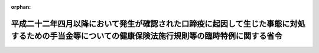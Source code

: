 .. _423M60000100098_20110801_000000000000000:

:orphan:

==================================================================================================================================================
平成二十二年四月以降において発生が確認された口蹄疫に起因して生じた事態に対処するための手当金等についての健康保険法施行規則等の臨時特例に関する省令
==================================================================================================================================================

.. raw:: html
    
    
    <main id="contentsLaw" class="active">
    <div id="innerDocument" class="active">
    
    
    
    
    <div style="margin-bottom: 12px;">
    <div id="lawTitleNo" style="font-size: 1.067rem; font-weight: bold;" class="_shokanBoxParent">平成二十三年厚生労働省令第九十八号<div class="_shokanBox"></div>
    <div class="_inyoBox" id="_inyo_"></div>
    </div>
    <div id="lawTitle" style="margin-left: 3rem; font-size: 1.5rem; font-weight: bold; line-height: 1.25em;" class="_shokanBoxParent">
    <span data-xpath="">平成二十二年四月以降において発生が確認された口蹄疫に起因して生じた事態に対処するための手当金等についての健康保険法施行規則等の臨時特例に関する省令</span><div class="_shokanBox" id="_shokan_"><div class="_shokanBtnIcons"></div></div>
    <div class="_inyoBox" id="_inyo_"></div>
    </div>
    </div><section id="EnactStatement" class="active EnactStatement"><div class="_div_EnactStatement _shokanBoxParent" style="text-indent: 1em;">
    <span data-xpath="">平成二十二年四月以降において発生が確認された口蹄疫に起因して生じた事態に対処するための手当金等についての健康保険法施行令等の臨時特例に関する政令（平成二十三年政令第二百四十四号）の施行に伴い、並びに関係法律及び関係政令の規定に基づき、平成二十二年四月以降において発生が確認された口蹄疫に起因して生じた事態に対処するための手当金等についての健康保険法施行規則等の臨時特例に関する省令を次のように定める。</span><div class="_shokanBox" id="_shokan_"><div class="_shokanBtnIcons"></div></div>
    <div class="_inyoBox" id="_inyo_"></div>
    </div></section><section id="MainProvision" class="active MainProvision"><section id="" class="active Article"><div style="margin-left: 1em; font-weight: bold;" class="_div_ArticleCaption _shokanBoxParent">
    <span data-xpath="">（健康保険法施行規則の特例）</span><div class="_shokanBox" id="_shokan_"><div class="_shokanBtnIcons"></div></div>
    <div class="_inyoBox" id="_inyo_"></div>
    </div>
    <div style="margin-left: 1em; text-indent: -1em;" id="" class="_div_ArticleTitle _shokanBoxParent">
    <span style="font-weight: bold;">第一条</span>　<span data-xpath="">健康保険の被保険者（日雇特例被保険者であった者（健康保険法（大正十一年法律第七十号）第百二十六条の規定により日雇特例被保険者手帳の交付を受け、その手帳に健康保険印紙を貼り付けるべき余白がなくなるに至るまでの間にある者に限り、同法第三条第二項ただし書の規定による承認を受けて同項の規定による日雇特例被保険者とならない期間内にある者又は同法第百二十六条第三項の規定により当該日雇特例被保険者手帳を返納した者を除く。）を含む。）及びその被扶養者であって、平成二十二年六月四日から平成二十四年三月三十一日までの間（以下「特例対象期間」という。）に平成二十二年四月以降において発生が確認された口蹄疫に起因して生じた事態に対処するための手当金等についての所得税及び法人税の臨時特例に関する法律（平成二十二年法律第五十号）第一条第一項に規定する手当金等（以下「手当金等」という。）の交付を受けたもの（その交付を受けた日の属する年の翌年の八月一日から翌々年の七月三十一日までの間にある者に限る。）に係る健康保険法施行令（大正十五年勅令第二百四十三号）第三十四条第二項第一号に規定する収入の額は、健康保険法施行規則（大正十五年内務省令第三十六号）第五十五条の規定により算定した額が、同条中「療養の給付を受ける日の属する年の前年（当該療養の給付を受ける日の属する月が一月から八月までの場合にあっては、前々年）」とあるのは、「平成二十一年」と読み替えた場合における同条の規定により算定される額を超えるときは、同条の規定にかかわらず、当該額とする。</span><div class="_shokanBox" id="_shokan_"><div class="_shokanBtnIcons"></div></div>
    <div class="_inyoBox" id="_inyo_"></div>
    </div>
    <div style="margin-left: 1em; text-indent: -1em;" class="_div_ParagraphSentence _shokanBoxParent">
    <span style="font-weight: bold;">２</span>　<span data-xpath="">平成二十二年四月以降において発生が確認された口蹄疫に起因して生じた事態に対処するための手当金等についての健康保険法施行令等の臨時特例に関する政令（平成二十三年政令第二百四十四号。以下「特例政令」という。）第一条第五項の規定により同項の表の中欄又は下欄に掲げる規定を準用する場合においては、次の表の上欄に掲げる規定中同表の中欄に掲げる字句は、それぞれ同表の下欄に掲げる字句に読み替えるものとする。</span><div class="_shokanBox" id="_shokan_"><div class="_shokanBtnIcons"></div></div>
    <div class="_inyoBox" id="_inyo_"></div>
    </div>
    <div class="_shokanBoxParent">
    <table class="Table" style="margin-left: 1em;">
    <tr class="TableRow">
    <td style="border-top: black solid 1px; border-bottom: black solid 1px; border-left: black solid 1px; border-right: black solid 1px;" class="col-pad" rowspan="2"><div><span data-xpath="">健康保険法施行令第四十四条第二項において準用する同令第四十三条の三第一項及び第二項（特例政令第一条第四項において準用する同条第三項の規定により読み替えられる場合を含む。以下同じ。）</span></div></td>
    <td style="border-top: black solid 1px; border-bottom: black solid 1px; border-left: black solid 1px; border-right: black solid 1px;" class="col-pad"><div><span data-xpath="">次の各号に掲げる者</span></div></td>
    <td style="border-top: black solid 1px; border-bottom: black solid 1px; border-left: black solid 1px; border-right: black solid 1px;" class="col-pad"><div><span data-xpath="">第四十三条の二第五項に規定する者であって、基準日において平成二十二年四月以降において発生が確認された口蹄疫に起因して生じた事態に対処するための手当金等についての健康保険法施行令等の臨時特例に関する政令（平成二十三年政令第二百四十四号。以下この項において「特例政令」という。）第一条第四項に規定する口蹄疫特例措置対象日雇特例被保険者等（以下この項において「口蹄疫特例措置対象日雇特例被保険者等」という。）である者にあっては次の各号に掲げる当該者の、基準日において口蹄疫特例措置対象日雇特例被保険者等の被扶養者である者にあっては次の各号に掲げる当該口蹄疫特例措置対象日雇特例被保険者等</span></div></td>
    </tr>
    <tr class="TableRow">
    <td style="border-top: black solid 1px; border-bottom: black solid 1px; border-left: black solid 1px; border-right: black solid 1px;" class="col-pad"><div><span data-xpath="">次条第一項</span></div></td>
    <td style="border-top: black solid 1px; border-bottom: black solid 1px; border-left: black solid 1px; border-right: black solid 1px;" class="col-pad"><div><span data-xpath="">特例政令第一条第九項</span></div></td>
    </tr>
    <tr class="TableRow">
    <td style="border-top: black solid 1px; border-bottom: black solid 1px; border-left: black solid 1px; border-right: black solid 1px;" class="col-pad"><div><span data-xpath="">船員保険法施行令（昭和二十八年政令第二百四十号）第十二条第一項及び第二項（特例政令第二条第二項の規定により読み替えられる場合を含む。以下同じ。）</span></div></td>
    <td style="border-top: black solid 1px; border-bottom: black solid 1px; border-left: black solid 1px; border-right: black solid 1px;" class="col-pad"><div><span data-xpath="">次の各号に掲げる者</span></div></td>
    <td style="border-top: black solid 1px; border-bottom: black solid 1px; border-left: black solid 1px; border-right: black solid 1px;" class="col-pad"><div><span data-xpath="">健康保険法施行令第四十三条の二第五項に規定する者であつて、基準日において平成二十二年四月以降において発生が確認された口蹄疫に起因して生じた事態に対処するための手当金等についての健康保険法施行令等の臨時特例に関する政令（平成二十三年政令第二百四十四号）第二条第二項に規定する口蹄疫特例措置対象船保被保険者（同令第三条第三項に規定する口蹄疫特例措置対象国共済組合員及び同令第五条第二項に規定する口蹄疫特例措置対象地共済組合員を除く。以下この項において「特定口蹄疫特例措置対象船保被保険者」という。）である者にあつては次の各号に掲げる当該者の、基準日において特定口蹄疫特例措置対象船保被保険者の被扶養者である者にあつては次の各号に掲げる当該特定口蹄疫特例措置対象船保被保険者</span></div></td>
    </tr>
    <tr class="TableRow">
    <td style="border-top: black solid 1px; border-bottom: black solid 1px; border-left: black solid 1px; border-right: black solid 1px;" class="col-pad"><div><span data-xpath="">国家公務員共済組合法施行令（昭和三十三年政令第二百七号）第十一条の三の六の三第一項及び第二項（特例政令第三条第三項の規定により読み替えられる場合を含む。以下同じ。）</span></div></td>
    <td style="border-top: black solid 1px; border-bottom: black solid 1px; border-left: black solid 1px; border-right: black solid 1px;" class="col-pad"><div><span data-xpath="">次の各号に掲げる者</span></div></td>
    <td style="border-top: black solid 1px; border-bottom: black solid 1px; border-left: black solid 1px; border-right: black solid 1px;" class="col-pad"><div><span data-xpath="">健康保険法施行令第四十三条の二第五項に規定する者であつて、基準日において平成二十二年四月以降において発生が確認された口蹄疫に起因して生じた事態に対処するための手当金等についての健康保険法施行令等の臨時特例に関する政令（平成二十三年政令第二百四十四号）第三条第三項に規定する口蹄疫特例措置対象国共済組合員（同令第四条第二項に規定する口蹄疫特例措置対象自衛官等を除く。）である者にあつては次の各号に掲げる当該者の、基準日において当該口蹄疫特例措置対象国共済組合員の被扶養者（同令第四条第二項に規定する口蹄疫特例措置対象自衛官等の被扶養者を含む。）である者にあつては次の各号に掲げる当該口蹄疫特例措置対象国共済組合員</span></div></td>
    </tr>
    <tr class="TableRow">
    <td style="border-top: black solid 1px; border-bottom: black solid 1px; border-left: black solid 1px; border-right: black solid 1px;" class="col-pad"><div><span data-xpath="">防衛省の職員の給与等に関する法律施行令（昭和二十七年政令第三百六十八号）第十七条の六の五第一項（特例政令第四条第二項の規定により読み替えられる場合を含む。以下同じ。）</span></div></td>
    <td style="border-top: black solid 1px; border-bottom: black solid 1px; border-left: black solid 1px; border-right: black solid 1px;" class="col-pad"><div><span data-xpath="">次の各号に掲げる者</span></div></td>
    <td style="border-top: black solid 1px; border-bottom: black solid 1px; border-left: black solid 1px; border-right: black solid 1px;" class="col-pad"><div><span data-xpath="">健康保険法施行令第四十三条の二第五項に規定する者であつて、基準日において平成二十二年四月以降において発生が確認された口蹄疫に起因して生じた事態に対処するための手当金等についての健康保険法施行令等の臨時特例に関する政令（平成二十三年政令第二百四十四号）第四条第二項に規定する口蹄疫特例措置対象自衛官等である次の各号に掲げる者</span></div></td>
    </tr>
    <tr class="TableRow">
    <td style="border-top: black solid 1px; border-bottom: black solid 1px; border-left: black solid 1px; border-right: black solid 1px;" class="col-pad"><div><span data-xpath="">地方公務員等共済組合法施行令（昭和三十七年政令第三百五十二号）第二十三条の三の七第一項及び第二項（特例政令第五条第二項の規定により読み替えられる場合を含む。以下同じ。）</span></div></td>
    <td style="border-top: black solid 1px; border-bottom: black solid 1px; border-left: black solid 1px; border-right: black solid 1px;" class="col-pad"><div><span data-xpath="">次の各号に掲げる者</span></div></td>
    <td style="border-top: black solid 1px; border-bottom: black solid 1px; border-left: black solid 1px; border-right: black solid 1px;" class="col-pad"><div><span data-xpath="">健康保険法施行令第四十三条の二第五項に規定する者であつて、基準日において平成二十二年四月以降において発生が確認された口蹄疫に起因して生じた事態に対処するための手当金等についての健康保険法施行令等の臨時特例に関する政令（平成二十三年政令第二百四十四号）第五条第二項に規定する口蹄疫特例措置対象地共済組合員（以下この項において「口蹄疫特例措置対象地共済組合員」という。）である者にあつては次の各号に掲げる当該者の、基準日において当該口蹄疫特例措置対象地共済組合員の被扶養者である者にあつては次の各号に掲げる当該口蹄疫特例措置対象地共済組合員</span></div></td>
    </tr>
    <tr class="TableRow">
    <td style="border-top: black solid 1px; border-bottom: black solid 1px; border-left: black solid 1px; border-right: black solid 1px;" class="col-pad"><div><span data-xpath="">私立学校教職員共済法施行令（昭和二十八年政令第四百二十五号）第六条において準用する国家公務員共済組合法施行令第十一条の三の六の三第一項及び第二項（特例政令第六条第二項の規定により読み替えられる場合を含む。以下同じ。）</span></div></td>
    <td style="border-top: black solid 1px; border-bottom: black solid 1px; border-left: black solid 1px; border-right: black solid 1px;" class="col-pad"><div><span data-xpath="">次の各号に掲げる者</span></div></td>
    <td style="border-top: black solid 1px; border-bottom: black solid 1px; border-left: black solid 1px; border-right: black solid 1px;" class="col-pad"><div><span data-xpath="">健康保険法施行令第四十三条の二第五項に規定する者であつて、基準日において平成二十二年四月以降において発生が確認された口蹄疫に起因して生じた事態に対処するための手当金等についての健康保険法施行令等の臨時特例に関する政令（平成二十三年政令第二百四十四号）第六条第二項に規定する口蹄疫特例措置対象私学共済加入者（以下この項において「口蹄疫特例措置対象私学共済加入者」という。）である者にあつては次の各号に掲げる当該者の、基準日において当該口蹄疫特例措置対象私学共済加入者の被扶養者である者にあつては次の各号に掲げる当該口蹄疫特例措置対象私学共済加入者</span></div></td>
    </tr>
    <tr class="TableRow">
    <td style="border-top: black solid 1px; border-bottom: black solid 1px; border-left: black solid 1px; border-right: black solid 1px;" class="col-pad" rowspan="3"><div><span data-xpath="">国民健康保険法施行令（昭和三十三年政令第三百六十二号）第二十九条の四の三第一項及び第三項（特例政令第七条第三項の規定により読み替えられる場合を含む。以下同じ。）</span></div></td>
    <td style="border-top: black solid 1px; border-bottom: black solid 1px; border-left: black solid 1px; border-right: black solid 1px;" class="col-pad"><div><span data-xpath="">国民健康保険の世帯主等と</span></div></td>
    <td style="border-top: black solid 1px; border-bottom: black solid 1px; border-left: black solid 1px; border-right: black solid 1px;" class="col-pad"><div><span data-xpath="">健康保険法施行令第四十三条の二第五項に規定する者であつて、基準日において平成二十二年四月以降において発生が確認された口蹄疫に起因して生じた事態に対処するための手当金等についての健康保険法施行令等の臨時特例に関する政令（平成二十三年政令第二百四十四号）第七条第三項に規定する口蹄疫特例措置対象国保被保険者（以下この項及び第三項において「口蹄疫特例措置対象国保被保険者」という。）である者と</span></div></td>
    </tr>
    <tr class="TableRow">
    <td style="border-top: black solid 1px; border-bottom: black solid 1px; border-left: black solid 1px; border-right: black solid 1px;" class="col-pad"><div><span data-xpath="">国民健康保険の世帯主等及び</span></div></td>
    <td style="border-top: black solid 1px; border-bottom: black solid 1px; border-left: black solid 1px; border-right: black solid 1px;" class="col-pad"><div><span data-xpath="">健康保険法施行令第四十三条の二第五項に規定する者であつて、基準日において口蹄疫特例措置対象国保被保険者である者が属する世帯の国民健康保険の世帯主等及び</span></div></td>
    </tr>
    <tr class="TableRow">
    <td style="border-top: black solid 1px; border-bottom: black solid 1px; border-left: black solid 1px; border-right: black solid 1px;" class="col-pad"><div><span data-xpath="">被保険者が</span></div></td>
    <td style="border-top: black solid 1px; border-bottom: black solid 1px; border-left: black solid 1px; border-right: black solid 1px;" class="col-pad"><div><span data-xpath="">健康保険法施行令第四十三条の二第五項に規定する者であつて、基準日において口蹄疫特例措置対象国保被保険者である者が</span></div></td>
    </tr>
    </table>
    <div class="_shokanBox"></div>
    <div class="_inyoBox"></div>
    </div>
    <div style="margin-left: 1em; text-indent: -1em;" class="_div_ParagraphSentence _shokanBoxParent">
    <span style="font-weight: bold;">３</span>　<span data-xpath="">特例政令第一条第六項の規定により高齢者の医療の確保に関する法律施行令（平成十九年政令第三百十八号）第十六条の三第一項（特例政令第八条第四項の規定により読み替えられる場合を含む。以下同じ。）の規定を準用する場合においては、高齢者の医療の確保に関する法律施行令第十六条の三第一項中「次の各号に掲げる者」とあるのは、「健康保険法施行令第四十三条の二第七項に規定する者であって、基準日において平成二十二年四月以降において発生が確認された口蹄疫に起因して生じた事態に対処するための手当金等についての健康保険法施行令等の臨時特例に関する政令（平成二十三年政令第二百四十四号）第八条第二項に規定する口蹄疫特例措置対象高齢被保険者である次の各号に掲げる者」と読み替えるものとする。</span><div class="_shokanBox" id="_shokan_"><div class="_shokanBtnIcons"></div></div>
    <div class="_inyoBox" id="_inyo_"></div>
    </div></section><section id="" class="active Article"><div style="margin-left: 1em; font-weight: bold;" class="_div_ArticleCaption _shokanBoxParent">
    <span data-xpath="">（船員保険法施行規則の特例）</span><div class="_shokanBox" id="_shokan_"><div class="_shokanBtnIcons"></div></div>
    <div class="_inyoBox" id="_inyo_"></div>
    </div>
    <div style="margin-left: 1em; text-indent: -1em;" id="" class="_div_ArticleTitle _shokanBoxParent">
    <span style="font-weight: bold;">第二条</span>　<span data-xpath="">船員保険の被保険者及びその被扶養者であって、特例対象期間に手当金等の交付を受けたもの（その交付を受けた日の属する年の翌年の八月一日から翌々年の七月三十一日までの間にある者に限る。）に係る船員保険法施行令第三条第二項第一号に規定する収入の額は、船員保険法施行規則（昭和十五年厚生省令第五号）第四十六条の規定により算定した額が、同条中「療養の給付を受ける日の属する年の前年（当該療養の給付を受ける日の属する月が一月から八月までの場合にあっては、前々年）」とあるのは、「平成二十一年」と読み替えた場合における同条の規定により算定される額を超えるときは、同条の規定にかかわらず、当該額とする。</span><div class="_shokanBox" id="_shokan_"><div class="_shokanBtnIcons"></div></div>
    <div class="_inyoBox" id="_inyo_"></div>
    </div>
    <div style="margin-left: 1em; text-indent: -1em;" class="_div_ParagraphSentence _shokanBoxParent">
    <span style="font-weight: bold;">２</span>　<span data-xpath="">特例政令第二条第三項の規定により同項の表の中欄又は下欄に掲げる規定を準用する場合においては、次の表の上欄に掲げる規定中同表の中欄に掲げる字句は、それぞれ同表の下欄に掲げる字句に読み替えるものとする。</span><div class="_shokanBox" id="_shokan_"><div class="_shokanBtnIcons"></div></div>
    <div class="_inyoBox" id="_inyo_"></div>
    </div>
    <div class="_shokanBoxParent">
    <table class="Table" style="margin-left: 1em;">
    <tr class="TableRow">
    <td style="border-top: black solid 1px; border-bottom: black solid 1px; border-left: black solid 1px; border-right: black solid 1px;" class="col-pad"><div><span data-xpath="">健康保険法施行令第四十三条の三第一項及び第二項（特例政令第一条第三項の規定により読み替えられる場合を含む。以下同じ。）</span></div></td>
    <td style="border-top: black solid 1px; border-bottom: black solid 1px; border-left: black solid 1px; border-right: black solid 1px;" class="col-pad"><div><span data-xpath="">次の各号に掲げる者</span></div></td>
    <td style="border-top: black solid 1px; border-bottom: black solid 1px; border-left: black solid 1px; border-right: black solid 1px;" class="col-pad"><div><span data-xpath="">船員保険法施行令第十一条第四項に規定する者であって、基準日において平成二十二年四月以降において発生が確認された口蹄疫に起因して生じた事態に対処するための手当金等についての健康保険法施行令等の臨時特例に関する政令（平成二十三年政令第二百四十四号）第一条第三項に規定する口蹄疫特例措置対象健保被保険者（以下この項において「口蹄疫特例措置対象健保被保険者」という。）である者にあっては次の各号に掲げる当該者の、基準日において口蹄疫特例措置対象健保被保険者の被扶養者である者にあっては次の各号に掲げる当該口蹄疫特例措置対象健保被保険者</span></div></td>
    </tr>
    <tr class="TableRow">
    <td style="border-top: black solid 1px; border-bottom: black solid 1px; border-left: black solid 1px; border-right: black solid 1px;" class="col-pad" rowspan="2"><div><span data-xpath="">健康保険法施行令第四十四条第二項において準用する同令第四十三条の三第一項及び第二項</span></div></td>
    <td style="border-top: black solid 1px; border-bottom: black solid 1px; border-left: black solid 1px; border-right: black solid 1px;" class="col-pad"><div><span data-xpath="">次の各号に掲げる者</span></div></td>
    <td style="border-top: black solid 1px; border-bottom: black solid 1px; border-left: black solid 1px; border-right: black solid 1px;" class="col-pad"><div><span data-xpath="">船員保険法施行令第十一条第四項に規定する者であって、基準日において平成二十二年四月以降において発生が確認された口蹄疫に起因して生じた事態に対処するための手当金等についての健康保険法施行令等の臨時特例に関する政令（平成二十三年政令第二百四十四号。以下この項において「特例政令」という。）第一条第四項に規定する口蹄疫特例措置対象日雇特例被保険者等（以下この項において「口蹄疫特例措置対象日雇特例被保険者等」という。）である者にあっては次の各号に掲げる当該者の、基準日において口蹄疫特例措置対象日雇特例被保険者等の被扶養者である者にあっては次の各号に掲げる当該口蹄疫特例措置対象日雇特例被保険者等</span></div></td>
    </tr>
    <tr class="TableRow">
    <td style="border-top: black solid 1px; border-bottom: black solid 1px; border-left: black solid 1px; border-right: black solid 1px;" class="col-pad"><div><span data-xpath="">次条第一項</span></div></td>
    <td style="border-top: black solid 1px; border-bottom: black solid 1px; border-left: black solid 1px; border-right: black solid 1px;" class="col-pad"><div><span data-xpath="">特例政令第一条第九項</span></div></td>
    </tr>
    <tr class="TableRow">
    <td style="border-top: black solid 1px; border-bottom: black solid 1px; border-left: black solid 1px; border-right: black solid 1px;" class="col-pad"><div><span data-xpath="">国家公務員共済組合法施行令第十一条の三の六の三第一項及び第二項</span></div></td>
    <td style="border-top: black solid 1px; border-bottom: black solid 1px; border-left: black solid 1px; border-right: black solid 1px;" class="col-pad"><div><span data-xpath="">次の各号に掲げる者</span></div></td>
    <td style="border-top: black solid 1px; border-bottom: black solid 1px; border-left: black solid 1px; border-right: black solid 1px;" class="col-pad"><div><span data-xpath="">船員保険法施行令第十一条第四項に規定する者であつて、基準日において平成二十二年四月以降において発生が確認された口蹄疫に起因して生じた事態に対処するための手当金等についての健康保険法施行令等の臨時特例に関する政令（平成二十三年政令第二百四十四号）第三条第三項に規定する口蹄疫特例措置対象国共済組合員（同令第四条第二項に規定する口蹄疫特例措置対象自衛官等を除く。）である者にあつては次の各号に掲げる当該者の、基準日において当該口蹄疫特例措置対象国共済組合員の被扶養者（同令第四条第二項に規定する口蹄疫特例措置対象自衛官等の被扶養者を含む。）である者にあつては次の各号に掲げる当該口蹄疫特例措置対象国共済組合員</span></div></td>
    </tr>
    <tr class="TableRow">
    <td style="border-top: black solid 1px; border-bottom: black solid 1px; border-left: black solid 1px; border-right: black solid 1px;" class="col-pad"><div><span data-xpath="">防衛省の職員の給与等に関する法律施行令第十七条の六の五第一項</span></div></td>
    <td style="border-top: black solid 1px; border-bottom: black solid 1px; border-left: black solid 1px; border-right: black solid 1px;" class="col-pad"><div><span data-xpath="">次の各号に掲げる者</span></div></td>
    <td style="border-top: black solid 1px; border-bottom: black solid 1px; border-left: black solid 1px; border-right: black solid 1px;" class="col-pad"><div><span data-xpath="">船員保険法施行令第十一条第四項に規定する者であつて、基準日において平成二十二年四月以降において発生が確認された口蹄疫に起因して生じた事態に対処するための手当金等についての健康保険法施行令等の臨時特例に関する政令（平成二十三年政令第二百四十四号）第四条第二項に規定する口蹄疫特例措置対象自衛官等である次の各号に掲げる者</span></div></td>
    </tr>
    <tr class="TableRow">
    <td style="border-top: black solid 1px; border-bottom: black solid 1px; border-left: black solid 1px; border-right: black solid 1px;" class="col-pad"><div><span data-xpath="">地方公務員等共済組合法施行令第二十三条の三の七第一項及び第二項</span></div></td>
    <td style="border-top: black solid 1px; border-bottom: black solid 1px; border-left: black solid 1px; border-right: black solid 1px;" class="col-pad"><div><span data-xpath="">次の各号に掲げる者</span></div></td>
    <td style="border-top: black solid 1px; border-bottom: black solid 1px; border-left: black solid 1px; border-right: black solid 1px;" class="col-pad"><div><span data-xpath="">船員保険法施行令第十一条第四項に規定する者であつて、基準日において平成二十二年四月以降において発生が確認された口蹄疫に起因して生じた事態に対処するための手当金等についての健康保険法施行令等の臨時特例に関する政令（平成二十三年政令第二百四十四号）第五条第二項に規定する口蹄疫特例措置対象地共済組合員（以下この項において「口蹄疫特例措置対象地共済組合員」という。）である者にあつては次の各号に掲げる当該者の、基準日において当該口蹄疫特例措置対象地共済組合員の被扶養者である者にあつては次の各号に掲げる当該口蹄疫特例措置対象地共済組合員</span></div></td>
    </tr>
    <tr class="TableRow">
    <td style="border-top: black solid 1px; border-bottom: black solid 1px; border-left: black solid 1px; border-right: black solid 1px;" class="col-pad"><div><span data-xpath="">私立学校教職員共済法施行令第六条において準用する国家公務員共済組合法施行令第十一条の三の六の三第一項及び第二項</span></div></td>
    <td style="border-top: black solid 1px; border-bottom: black solid 1px; border-left: black solid 1px; border-right: black solid 1px;" class="col-pad"><div><span data-xpath="">次の各号に掲げる者</span></div></td>
    <td style="border-top: black solid 1px; border-bottom: black solid 1px; border-left: black solid 1px; border-right: black solid 1px;" class="col-pad"><div><span data-xpath="">船員保険法施行令第十一条第四項に規定する者であつて、基準日において平成二十二年四月以降において発生が確認された口蹄疫に起因して生じた事態に対処するための手当金等についての健康保険法施行令等の臨時特例に関する政令（平成二十三年政令第二百四十四号）第六条第二項に規定する口蹄疫特例措置対象私学共済加入者（以下この項において「口蹄疫特例措置対象私学共済加入者」という。）である者にあつては次の各号に掲げる当該者の、基準日において当該口蹄疫特例措置対象私学共済加入者の被扶養者である者にあつては次の各号に掲げる当該口蹄疫特例措置対象私学共済加入者</span></div></td>
    </tr>
    <tr class="TableRow">
    <td style="border-top: black solid 1px; border-bottom: black solid 1px; border-left: black solid 1px; border-right: black solid 1px;" class="col-pad" rowspan="3"><div><span data-xpath="">国民健康保険法施行令第二十九条の四の三第一項及び第三項</span></div></td>
    <td style="border-top: black solid 1px; border-bottom: black solid 1px; border-left: black solid 1px; border-right: black solid 1px;" class="col-pad"><div><span data-xpath="">国民健康保険の世帯主等と</span></div></td>
    <td style="border-top: black solid 1px; border-bottom: black solid 1px; border-left: black solid 1px; border-right: black solid 1px;" class="col-pad"><div><span data-xpath="">船員保険法施行令第十一条第四項に規定する者であつて、基準日において平成二十二年四月以降において発生が確認された口蹄疫に起因して生じた事態に対処するための手当金等についての健康保険法施行令等の臨時特例に関する政令（平成二十三年政令第二百四十四号）第七条第三項に規定する口蹄疫特例措置対象国保被保険者（以下この項及び第三項において「口蹄疫特例措置対象国保被保険者」という。）である者と</span></div></td>
    </tr>
    <tr class="TableRow">
    <td style="border-top: black solid 1px; border-bottom: black solid 1px; border-left: black solid 1px; border-right: black solid 1px;" class="col-pad"><div><span data-xpath="">国民健康保険の世帯主等及び</span></div></td>
    <td style="border-top: black solid 1px; border-bottom: black solid 1px; border-left: black solid 1px; border-right: black solid 1px;" class="col-pad"><div><span data-xpath="">船員保険法施行令第十一条第四項に規定する者であつて、基準日において口蹄疫特例措置対象国保被保険者である者が属する世帯の国民健康保険の世帯主等及び</span></div></td>
    </tr>
    <tr class="TableRow">
    <td style="border-top: black solid 1px; border-bottom: black solid 1px; border-left: black solid 1px; border-right: black solid 1px;" class="col-pad"><div><span data-xpath="">被保険者が</span></div></td>
    <td style="border-top: black solid 1px; border-bottom: black solid 1px; border-left: black solid 1px; border-right: black solid 1px;" class="col-pad"><div><span data-xpath="">船員保険法施行令第十一条第四項に規定する者であつて、基準日において口蹄疫特例措置対象国保被保険者である者が</span></div></td>
    </tr>
    </table>
    <div class="_shokanBox"></div>
    <div class="_inyoBox"></div>
    </div>
    <div style="margin-left: 1em; text-indent: -1em;" class="_div_ParagraphSentence _shokanBoxParent">
    <span style="font-weight: bold;">３</span>　<span data-xpath="">特例政令第二条第四項の規定により高齢者の医療の確保に関する法律施行令第十六条の三第一項の規定を準用する場合においては、同項中「次の各号に掲げる者」とあるのは、「船員保険法施行令第十一条第六項に規定する者であって、基準日において平成二十二年四月以降において発生が確認された口蹄疫に起因して生じた事態に対処するための手当金等についての健康保険法施行令等の臨時特例に関する政令（平成二十三年政令第二百四十四号）第八条第二項に規定する口蹄疫特例措置対象高齢被保険者である次の各号に掲げる者」と読み替えるものとする。</span><div class="_shokanBox" id="_shokan_"><div class="_shokanBtnIcons"></div></div>
    <div class="_inyoBox" id="_inyo_"></div>
    </div></section><section id="" class="active Article"><div style="margin-left: 1em; font-weight: bold;" class="_div_ArticleCaption _shokanBoxParent">
    <span data-xpath="">（国民健康保険法施行規則の特例）</span><div class="_shokanBox" id="_shokan_"><div class="_shokanBtnIcons"></div></div>
    <div class="_inyoBox" id="_inyo_"></div>
    </div>
    <div style="margin-left: 1em; text-indent: -1em;" id="" class="_div_ArticleTitle _shokanBoxParent">
    <span style="font-weight: bold;">第三条</span>　<span data-xpath="">国民健康保険の被保険者であって、特例対象期間に手当金等の交付を受けたもの（手当金等の交付を受けていない者であって、その属する世帯の他の被保険者（その属する世帯に他の被保険者がいない場合にあっては、国民健康保険法施行令第二十九条の七第二項第九号イに規定する特定同一世帯所属者）が手当金等の交付を受けた者を含む。）のうち、その交付（当該他の被保険者又は当該特定同一世帯所属者に係る手当金等の交付を含む。）を受けた日の属する年の翌年の八月一日から翌々年の七月三十一日までの間にある者に係る同令第二十七条の二第三項第一号に規定する収入の額は、国民健康保険法施行規則（昭和三十三年厚生省令第五十三号）第二十四条の二の規定により算定した額が、同条中「療養の給付を受ける日の属する年の前年（当該療養の給付を受ける日の属する月が一月から七月までの場合にあつては、前々年）」とあるのは、「平成二十一年」と読み替えた場合における同条の規定により算定される額を超えるときは、同条の規定にかかわらず、当該額とする。</span><div class="_shokanBox" id="_shokan_"><div class="_shokanBtnIcons"></div></div>
    <div class="_inyoBox" id="_inyo_"></div>
    </div>
    <div style="margin-left: 1em; text-indent: -1em;" class="_div_ParagraphSentence _shokanBoxParent">
    <span style="font-weight: bold;">２</span>　<span data-xpath="">特例政令第七条第四項の規定により同項の表の中欄又は下欄に掲げる規定を準用する場合においては、次の表の上欄に掲げる規定中同表の中欄に掲げる字句は、それぞれ同表の下欄に掲げる字句に読み替えるものとする。</span><div class="_shokanBox" id="_shokan_"><div class="_shokanBtnIcons"></div></div>
    <div class="_inyoBox" id="_inyo_"></div>
    </div>
    <div class="_shokanBoxParent">
    <table class="Table" style="margin-left: 1em;">
    <tr class="TableRow">
    <td style="border-top: black solid 1px; border-bottom: black solid 1px; border-left: black solid 1px; border-right: black solid 1px;" class="col-pad"><div><span data-xpath="">健康保険法施行令第四十三条の三第一項及び第二項</span></div></td>
    <td style="border-top: black solid 1px; border-bottom: black solid 1px; border-left: black solid 1px; border-right: black solid 1px;" class="col-pad"><div><span data-xpath="">次の各号に掲げる者</span></div></td>
    <td style="border-top: black solid 1px; border-bottom: black solid 1px; border-left: black solid 1px; border-right: black solid 1px;" class="col-pad"><div><span data-xpath="">国民健康保険法施行令第二十九条の四の二第五項に規定する者であって、基準日において平成二十二年四月以降において発生が確認された口蹄疫に起因して生じた事態に対処するための手当金等についての健康保険法施行令等の臨時特例に関する政令（平成二十三年政令第二百四十四号）第一条第三項に規定する口蹄疫特例措置対象健保被保険者（以下この項において「口蹄疫特例措置対象健保被保険者」という。）である者にあっては次の各号に掲げる当該者の、基準日において口蹄疫特例措置対象健保被保険者の被扶養者である者にあっては次の各号に掲げる当該口蹄疫特例措置対象健保被保険者</span></div></td>
    </tr>
    <tr class="TableRow">
    <td style="border-top: black solid 1px; border-bottom: black solid 1px; border-left: black solid 1px; border-right: black solid 1px;" class="col-pad" rowspan="2"><div><span data-xpath="">健康保険法施行令第四十四条第二項において準用する同令第四十三条の三第一項及び第二項</span></div></td>
    <td style="border-top: black solid 1px; border-bottom: black solid 1px; border-left: black solid 1px; border-right: black solid 1px;" class="col-pad"><div><span data-xpath="">次の各号に掲げる者</span></div></td>
    <td style="border-top: black solid 1px; border-bottom: black solid 1px; border-left: black solid 1px; border-right: black solid 1px;" class="col-pad"><div><span data-xpath="">国民健康保険法施行令第二十九条の四の二第五項に規定する者であって、基準日において平成二十二年四月以降において発生が確認された口蹄疫に起因して生じた事態に対処するための手当金等についての健康保険法施行令等の臨時特例に関する政令（平成二十三年政令第二百四十四号。以下この項において「特例政令」という。）第一条第四項に規定する口蹄疫特例措置対象日雇特例被保険者等（以下この項において「口蹄疫特例措置対象日雇特例被保険者等」という。）である者にあっては次の各号に掲げる当該者の、基準日において口蹄疫特例措置対象日雇特例被保険者等の被扶養者である者にあっては次の各号に掲げる当該口蹄疫特例措置対象日雇特例被保険者等</span></div></td>
    </tr>
    <tr class="TableRow">
    <td style="border-top: black solid 1px; border-bottom: black solid 1px; border-left: black solid 1px; border-right: black solid 1px;" class="col-pad"><div><span data-xpath="">次条第一項</span></div></td>
    <td style="border-top: black solid 1px; border-bottom: black solid 1px; border-left: black solid 1px; border-right: black solid 1px;" class="col-pad"><div><span data-xpath="">特例政令第一条第九項</span></div></td>
    </tr>
    <tr class="TableRow">
    <td style="border-top: black solid 1px; border-bottom: black solid 1px; border-left: black solid 1px; border-right: black solid 1px;" class="col-pad"><div><span data-xpath="">船員保険法施行令第十二条第一項及び第二項</span></div></td>
    <td style="border-top: black solid 1px; border-bottom: black solid 1px; border-left: black solid 1px; border-right: black solid 1px;" class="col-pad"><div><span data-xpath="">次の各号に掲げる者</span></div></td>
    <td style="border-top: black solid 1px; border-bottom: black solid 1px; border-left: black solid 1px; border-right: black solid 1px;" class="col-pad"><div><span data-xpath="">国民健康保険法施行令第二十九条の四の二第五項に規定する者であつて、基準日において平成二十二年四月以降において発生が確認された口蹄疫に起因して生じた事態に対処するための手当金等についての健康保険法施行令等の臨時特例に関する政令（平成二十三年政令第二百四十四号）第二条第二項に規定する口蹄疫特例措置対象船保被保険者（同令第三条第三項に規定する口蹄疫特例措置対象国共済組合員及び同令第五条第二項に規定する口蹄疫特例措置対象地共済組合員を除く。以下この項において「特定口蹄疫特例措置対象船保被保険者」という。）である者にあつては次の各号に掲げる当該者の、基準日において特定口蹄疫特例措置対象船保被保険者の被扶養者である者にあつては次の各号に掲げる当該特定口蹄疫特例措置対象船保被保険者</span></div></td>
    </tr>
    <tr class="TableRow">
    <td style="border-top: black solid 1px; border-bottom: black solid 1px; border-left: black solid 1px; border-right: black solid 1px;" class="col-pad"><div><span data-xpath="">国家公務員共済組合法施行令第十一条の三の六の三第一項及び第二項</span></div></td>
    <td style="border-top: black solid 1px; border-bottom: black solid 1px; border-left: black solid 1px; border-right: black solid 1px;" class="col-pad"><div><span data-xpath="">次の各号に掲げる者</span></div></td>
    <td style="border-top: black solid 1px; border-bottom: black solid 1px; border-left: black solid 1px; border-right: black solid 1px;" class="col-pad"><div><span data-xpath="">国民健康保険法施行令第二十九条の四の二第五項に規定する者であつて、基準日において平成二十二年四月以降において発生が確認された口蹄疫に起因して生じた事態に対処するための手当金等についての健康保険法施行令等の臨時特例に関する政令（平成二十三年政令第二百四十四号）第三条第三項に規定する口蹄疫特例措置対象国共済組合員（同令第四条第二項に規定する口蹄疫特例措置対象自衛官等を除く。）である者にあつては次の各号に掲げる当該者の、基準日において当該口蹄疫特例措置対象国共済組合員の被扶養者（同令第四条第二項に規定する口蹄疫特例措置対象自衛官等の被扶養者を含む。）である者にあつては次の各号に掲げる当該口蹄疫特例措置対象国共済組合員</span></div></td>
    </tr>
    <tr class="TableRow">
    <td style="border-top: black solid 1px; border-bottom: black solid 1px; border-left: black solid 1px; border-right: black solid 1px;" class="col-pad"><div><span data-xpath="">防衛省の職員の給与等に関する法律施行令第十七条の六の五第一項</span></div></td>
    <td style="border-top: black solid 1px; border-bottom: black solid 1px; border-left: black solid 1px; border-right: black solid 1px;" class="col-pad"><div><span data-xpath="">次の各号に掲げる者</span></div></td>
    <td style="border-top: black solid 1px; border-bottom: black solid 1px; border-left: black solid 1px; border-right: black solid 1px;" class="col-pad"><div><span data-xpath="">国民健康保険法施行令第二十九条の四の二第五項に規定する者であつて、基準日において平成二十二年四月以降において発生が確認された口蹄疫に起因して生じた事態に対処するための手当金等についての健康保険法施行令等の臨時特例に関する政令（平成二十三年政令第二百四十四号）第四条第二項に規定する口蹄疫特例措置対象自衛官等である次の各号に掲げる者</span></div></td>
    </tr>
    <tr class="TableRow">
    <td style="border-top: black solid 1px; border-bottom: black solid 1px; border-left: black solid 1px; border-right: black solid 1px;" class="col-pad"><div><span data-xpath="">地方公務員等共済組合法施行令第二十三条の三の七第一項及び第二項</span></div></td>
    <td style="border-top: black solid 1px; border-bottom: black solid 1px; border-left: black solid 1px; border-right: black solid 1px;" class="col-pad"><div><span data-xpath="">次の各号に掲げる者</span></div></td>
    <td style="border-top: black solid 1px; border-bottom: black solid 1px; border-left: black solid 1px; border-right: black solid 1px;" class="col-pad"><div><span data-xpath="">国民健康保険法施行令第二十九条の四の二第五項に規定する者であつて、基準日において平成二十二年四月以降において発生が確認された口蹄疫に起因して生じた事態に対処するための手当金等についての健康保険法施行令等の臨時特例に関する政令（平成二十三年政令第二百四十四号）第五条第二項に規定する口蹄疫特例措置対象地共済組合員（以下この項において「口蹄疫特例措置対象地共済組合員」という。）である者にあつては次の各号に掲げる当該者の、基準日において当該口蹄疫特例措置対象地共済組合員の被扶養者である者にあつては次の各号に掲げる当該口蹄疫特例措置対象地共済組合員</span></div></td>
    </tr>
    <tr class="TableRow">
    <td style="border-top: black solid 1px; border-bottom: black solid 1px; border-left: black solid 1px; border-right: black solid 1px;" class="col-pad"><div><span data-xpath="">私立学校教職員共済法施行令第六条において準用する国家公務員共済組合法施行令第十一条の三の六の三第一項及び第二項</span></div></td>
    <td style="border-top: black solid 1px; border-bottom: black solid 1px; border-left: black solid 1px; border-right: black solid 1px;" class="col-pad"><div><span data-xpath="">次の各号に掲げる者</span></div></td>
    <td style="border-top: black solid 1px; border-bottom: black solid 1px; border-left: black solid 1px; border-right: black solid 1px;" class="col-pad"><div><span data-xpath="">国民健康保険法施行令第二十九条の四の二第五項に規定する者であつて、基準日において平成二十二年四月以降において発生が確認された口蹄疫に起因して生じた事態に対処するための手当金等についての健康保険法施行令等の臨時特例に関する政令（平成二十三年政令第二百四十四号）第六条第二項に規定する口蹄疫特例措置対象私学共済加入者（以下この項において「口蹄疫特例措置対象私学共済加入者」という。）である者にあつては次の各号に掲げる当該者の、基準日において当該口蹄疫特例措置対象私学共済加入者の被扶養者である者にあつては次の各号に掲げる当該口蹄疫特例措置対象私学共済加入者</span></div></td>
    </tr>
    </table>
    <div class="_shokanBox"></div>
    <div class="_inyoBox"></div>
    </div>
    <div style="margin-left: 1em; text-indent: -1em;" class="_div_ParagraphSentence _shokanBoxParent">
    <span style="font-weight: bold;">３</span>　<span data-xpath="">特例政令第七条第五項の規定により高齢者の医療の確保に関する法律施行令第十六条の三第一項の規定を準用する場合においては、同項中「次の各号に掲げる者」とあるのは、「国民健康保険法施行令第二十九条の四の二第七項に規定する者であって、基準日において平成二十二年四月以降において発生が確認された口蹄疫に起因して生じた事態に対処するための手当金等についての健康保険法施行令等の臨時特例に関する政令（平成二十三年政令第二百四十四号）第八条第二項に規定する口蹄疫特例措置対象高齢被保険者である次の各号に掲げる者」と読み替えるものとする。</span><div class="_shokanBox" id="_shokan_"><div class="_shokanBtnIcons"></div></div>
    <div class="_inyoBox" id="_inyo_"></div>
    </div></section><section id="" class="active Article"><div style="margin-left: 1em; font-weight: bold;" class="_div_ArticleCaption _shokanBoxParent">
    <span data-xpath="">（高齢者の医療の確保に関する法律施行規則の特例）</span><div class="_shokanBox" id="_shokan_"><div class="_shokanBtnIcons"></div></div>
    <div class="_inyoBox" id="_inyo_"></div>
    </div>
    <div style="margin-left: 1em; text-indent: -1em;" id="" class="_div_ArticleTitle _shokanBoxParent">
    <span style="font-weight: bold;">第四条</span>　<span data-xpath="">後期高齢者医療の被保険者であって、特例対象期間に手当金等の交付を受けたもの（手当金等の交付を受けていない者であって、その属する世帯の他の世帯員である被保険者（その属する世帯に他の被保険者がいない場合にあっては、その属する世帯の他の世帯員である七十歳以上七十五歳未満の高齢者の医療の確保に関する法律（昭和五十七年法律第八十号）第七条第三項に規定する加入者）が手当金等の交付を受けたものを含む。）のうち、その交付（当該他の被保険者又は当該加入者に係る手当金等の交付を含む。）を受けた日の属する年の翌年の八月一日から翌々年の七月三十一日までの間にある者に係る高齢者の医療の確保に関する法律施行令第七条第三項第一号に規定する収入の額は、高齢者の医療の確保に関する法律施行規則（平成十九年厚生労働省令第百二十九号）第三十一条の規定により算定した額が、同条中「療養の給付を受ける日の属する年の前年（当該療養の給付を受ける日の属する月が一月から七月までの場合にあっては、前々年）」とあるのは、「平成二十一年」と読み替えた場合における同条の規定により算定される額を超えるときは、同条の規定にかかわらず、当該額とする。</span><div class="_shokanBox" id="_shokan_"><div class="_shokanBtnIcons"></div></div>
    <div class="_inyoBox" id="_inyo_"></div>
    </div>
    <div style="margin-left: 1em; text-indent: -1em;" class="_div_ParagraphSentence _shokanBoxParent">
    <span style="font-weight: bold;">２</span>　<span data-xpath="">特例政令第八条第六項の規定により同項の表の中欄又は下欄に掲げる規定を準用する場合においては、次の表の上欄に掲げる規定中同表の中欄に掲げる字句は、それぞれ同表の下欄に掲げる字句に読み替えるものとする。</span><div class="_shokanBox" id="_shokan_"><div class="_shokanBtnIcons"></div></div>
    <div class="_inyoBox" id="_inyo_"></div>
    </div>
    <div class="_shokanBoxParent">
    <table class="Table" style="margin-left: 1em;">
    <tr class="TableRow">
    <td style="border-top: black solid 1px; border-bottom: black solid 1px; border-left: black solid 1px; border-right: black solid 1px;" class="col-pad"><div><span data-xpath="">健康保険法施行令第四十三条の三第一項及び第二項</span></div></td>
    <td style="border-top: black solid 1px; border-bottom: black solid 1px; border-left: black solid 1px; border-right: black solid 1px;" class="col-pad"><div><span data-xpath="">次の各号に掲げる者</span></div></td>
    <td style="border-top: black solid 1px; border-bottom: black solid 1px; border-left: black solid 1px; border-right: black solid 1px;" class="col-pad"><div><span data-xpath="">高齢者の医療の確保に関する法律施行令第十六条の二第四項に規定する者であって、基準日において平成二十二年四月以降において発生が確認された口蹄疫に起因して生じた事態に対処するための手当金等についての健康保険法施行令等の臨時特例に関する政令（平成二十三年政令第二百四十四号）第一条第三項に規定する口蹄疫特例措置対象健保被保険者（以下この項において「口蹄疫特例措置対象健保被保険者」という。）である者にあっては次の各号に掲げる当該者の、基準日において口蹄疫特例措置対象健保被保険者の被扶養者である者にあっては次の各号に掲げる当該口蹄疫特例措置対象健保被保険者</span></div></td>
    </tr>
    <tr class="TableRow">
    <td style="border-top: black solid 1px; border-bottom: black solid 1px; border-left: black solid 1px; border-right: black solid 1px;" class="col-pad" rowspan="2"><div><span data-xpath="">健康保険法施行令第四十四条第二項において準用する同令第四十三条の三第一項及び第二項</span></div></td>
    <td style="border-top: black solid 1px; border-bottom: black solid 1px; border-left: black solid 1px; border-right: black solid 1px;" class="col-pad"><div><span data-xpath="">次の各号に掲げる者</span></div></td>
    <td style="border-top: black solid 1px; border-bottom: black solid 1px; border-left: black solid 1px; border-right: black solid 1px;" class="col-pad"><div><span data-xpath="">高齢者の医療の確保に関する法律施行令第十六条の二第四項に規定する者であって、基準日において平成二十二年四月以降において発生が確認された口蹄疫に起因して生じた事態に対処するための手当金等についての健康保険法施行令等の臨時特例に関する政令（平成二十三年政令第二百四十四号。以下この項において「特例政令」という。）第一条第四項に規定する口蹄疫特例措置対象日雇特例被保険者等（以下この項において「口蹄疫特例措置対象日雇特例被保険者等」という。）である者にあっては次の各号に掲げる当該者の、基準日において口蹄疫特例措置対象日雇特例被保険者等の被扶養者である者にあっては次の各号に掲げる当該口蹄疫特例措置対象日雇特例被保険者等</span></div></td>
    </tr>
    <tr class="TableRow">
    <td style="border-top: black solid 1px; border-bottom: black solid 1px; border-left: black solid 1px; border-right: black solid 1px;" class="col-pad"><div><span data-xpath="">次条第一項</span></div></td>
    <td style="border-top: black solid 1px; border-bottom: black solid 1px; border-left: black solid 1px; border-right: black solid 1px;" class="col-pad"><div><span data-xpath="">特例政令第一条第九項</span></div></td>
    </tr>
    <tr class="TableRow">
    <td style="border-top: black solid 1px; border-bottom: black solid 1px; border-left: black solid 1px; border-right: black solid 1px;" class="col-pad"><div><span data-xpath="">船員保険法施行令第十二条第一項及び第二項</span></div></td>
    <td style="border-top: black solid 1px; border-bottom: black solid 1px; border-left: black solid 1px; border-right: black solid 1px;" class="col-pad"><div><span data-xpath="">次の各号に掲げる者</span></div></td>
    <td style="border-top: black solid 1px; border-bottom: black solid 1px; border-left: black solid 1px; border-right: black solid 1px;" class="col-pad"><div><span data-xpath="">高齢者の医療の確保に関する法律施行令第十六条の二第四項に規定する者であつて、基準日において平成二十二年四月以降において発生が確認された口蹄疫に起因して生じた事態に対処するための手当金等についての健康保険法施行令等の臨時特例に関する政令（平成二十三年政令第二百四十四号）第二条第二項に規定する口蹄疫特例措置対象船保被保険者（同令第三条第三項に規定する口蹄疫特例措置対象国共済組合員及び同令第五条第二項に規定する口蹄疫特例措置対象地共済組合員を除く。以下この項において「特定口蹄疫特例措置対象船保被保険者」という。）である者にあつては次の各号に掲げる当該者の、基準日において特定口蹄疫特例措置対象船保被保険者の被扶養者である者にあつては次の各号に掲げる当該特定口蹄疫特例措置対象船保被保険者</span></div></td>
    </tr>
    <tr class="TableRow">
    <td style="border-top: black solid 1px; border-bottom: black solid 1px; border-left: black solid 1px; border-right: black solid 1px;" class="col-pad"><div><span data-xpath="">国家公務員共済組合法施行令第十一条の三の六の三第一項及び第二項</span></div></td>
    <td style="border-top: black solid 1px; border-bottom: black solid 1px; border-left: black solid 1px; border-right: black solid 1px;" class="col-pad"><div><span data-xpath="">次の各号に掲げる者</span></div></td>
    <td style="border-top: black solid 1px; border-bottom: black solid 1px; border-left: black solid 1px; border-right: black solid 1px;" class="col-pad"><div><span data-xpath="">高齢者の医療の確保に関する法律施行令第十六条の二第四項に規定する者であつて、基準日において平成二十二年四月以降において発生が確認された口蹄疫に起因して生じた事態に対処するための手当金等についての健康保険法施行令等の臨時特例に関する政令（平成二十三年政令第二百四十四号）第三条第三項に規定する口蹄疫特例措置対象国共済組合員（同令第四条第二項に規定する口蹄疫特例措置対象自衛官等を除く。）である者にあつては次の各号に掲げる当該者の、基準日において当該口蹄疫特例措置対象国共済組合員の被扶養者（同令第四条第二項に規定する口蹄疫特例措置対象自衛官等の被扶養者を含む。）である者にあつては次の各号に掲げる当該口蹄疫特例措置対象国共済組合員</span></div></td>
    </tr>
    <tr class="TableRow">
    <td style="border-top: black solid 1px; border-bottom: black solid 1px; border-left: black solid 1px; border-right: black solid 1px;" class="col-pad"><div><span data-xpath="">防衛省の職員の給与等に関する法律施行令第十七条の六の五第一項</span></div></td>
    <td style="border-top: black solid 1px; border-bottom: black solid 1px; border-left: black solid 1px; border-right: black solid 1px;" class="col-pad"><div><span data-xpath="">次の各号に掲げる者</span></div></td>
    <td style="border-top: black solid 1px; border-bottom: black solid 1px; border-left: black solid 1px; border-right: black solid 1px;" class="col-pad"><div><span data-xpath="">高齢者の医療の確保に関する法律施行令第十六条の二第四項に規定する者であつて、基準日において平成二十二年四月以降において発生が確認された口蹄疫に起因して生じた事態に対処するための手当金等についての健康保険法施行令等の臨時特例に関する政令（平成二十三年政令第二百四十四号）第四条第二項に規定する口蹄疫特例措置対象自衛官等である次の各号に掲げる者</span></div></td>
    </tr>
    <tr class="TableRow">
    <td style="border-top: black solid 1px; border-bottom: black solid 1px; border-left: black solid 1px; border-right: black solid 1px;" class="col-pad"><div><span data-xpath="">地方公務員等共済組合法施行令第二十三条の三の七第一項及び第二項</span></div></td>
    <td style="border-top: black solid 1px; border-bottom: black solid 1px; border-left: black solid 1px; border-right: black solid 1px;" class="col-pad"><div><span data-xpath="">次の各号に掲げる者</span></div></td>
    <td style="border-top: black solid 1px; border-bottom: black solid 1px; border-left: black solid 1px; border-right: black solid 1px;" class="col-pad"><div><span data-xpath="">高齢者の医療の確保に関する法律施行令第十六条の二第四項に規定する者であつて、基準日において平成二十二年四月以降において発生が確認された口蹄疫に起因して生じた事態に対処するための手当金等についての健康保険法施行令等の臨時特例に関する政令（平成二十三年政令第二百四十四号）第五条第二項に規定する口蹄疫特例措置対象地共済組合員（以下この項において「口蹄疫特例措置対象地共済組合員」という。）である者にあつては次の各号に掲げる当該者の、基準日において当該口蹄疫特例措置対象地共済組合員の被扶養者である者にあつては次の各号に掲げる当該口蹄疫特例措置対象地共済組合員</span></div></td>
    </tr>
    <tr class="TableRow">
    <td style="border-top: black solid 1px; border-bottom: black solid 1px; border-left: black solid 1px; border-right: black solid 1px;" class="col-pad"><div><span data-xpath="">私立学校教職員共済法施行令第六条において準用する国家公務員共済組合法施行令第十一条の三の六の三第一項及び第二項</span></div></td>
    <td style="border-top: black solid 1px; border-bottom: black solid 1px; border-left: black solid 1px; border-right: black solid 1px;" class="col-pad"><div><span data-xpath="">次の各号に掲げる者</span></div></td>
    <td style="border-top: black solid 1px; border-bottom: black solid 1px; border-left: black solid 1px; border-right: black solid 1px;" class="col-pad"><div><span data-xpath="">高齢者の医療の確保に関する法律施行令第十六条の二第四項に規定する者であつて、基準日において平成二十二年四月以降において発生が確認された口蹄疫に起因して生じた事態に対処するための手当金等についての健康保険法施行令等の臨時特例に関する政令（平成二十三年政令第二百四十四号）第六条第二項に規定する口蹄疫特例措置対象私学共済加入者（以下この項において「口蹄疫特例措置対象私学共済加入者」という。）である者にあつては次の各号に掲げる当該者の、基準日において当該口蹄疫特例措置対象私学共済加入者の被扶養者である者にあつては次の各号に掲げる当該口蹄疫特例措置対象私学共済加入者</span></div></td>
    </tr>
    <tr class="TableRow">
    <td style="border-top: black solid 1px; border-bottom: black solid 1px; border-left: black solid 1px; border-right: black solid 1px;" class="col-pad" rowspan="3"><div><span data-xpath="">国民健康保険法施行令第二十九条の四の三第一項及び第三項</span></div></td>
    <td style="border-top: black solid 1px; border-bottom: black solid 1px; border-left: black solid 1px; border-right: black solid 1px;" class="col-pad"><div><span data-xpath="">国民健康保険の世帯主等と</span></div></td>
    <td style="border-top: black solid 1px; border-bottom: black solid 1px; border-left: black solid 1px; border-right: black solid 1px;" class="col-pad"><div><span data-xpath="">高齢者の医療の確保に関する法律施行令第十六条の二第四項に規定する者であつて、基準日において平成二十二年四月以降において発生が確認された口蹄疫に起因して生じた事態に対処するための手当金等についての健康保険法施行令等の臨時特例に関する政令（平成二十三年政令第二百四十四号）第七条第三項に規定する口蹄疫特例措置対象国保被保険者（以下この項及び第三項において「口蹄疫特例措置対象国保被保険者」という。）である者と</span></div></td>
    </tr>
    <tr class="TableRow">
    <td style="border-top: black solid 1px; border-bottom: black solid 1px; border-left: black solid 1px; border-right: black solid 1px;" class="col-pad"><div><span data-xpath="">国民健康保険の世帯主等及び</span></div></td>
    <td style="border-top: black solid 1px; border-bottom: black solid 1px; border-left: black solid 1px; border-right: black solid 1px;" class="col-pad"><div><span data-xpath="">高齢者の医療の確保に関する法律施行令第十六条の二第四項に規定する者であつて、基準日において口蹄疫特例措置対象国保被保険者である者が属する世帯の国民健康保険の世帯主等及び</span></div></td>
    </tr>
    <tr class="TableRow">
    <td style="border-top: black solid 1px; border-bottom: black solid 1px; border-left: black solid 1px; border-right: black solid 1px;" class="col-pad"><div><span data-xpath="">被保険者が</span></div></td>
    <td style="border-top: black solid 1px; border-bottom: black solid 1px; border-left: black solid 1px; border-right: black solid 1px;" class="col-pad"><div><span data-xpath="">高齢者の医療の確保に関する法律施行令第十六条の二第四項に規定する者であつて、基準日において口蹄疫特例措置対象国保被保険者である者が</span></div></td>
    </tr>
    </table>
    <div class="_shokanBox"></div>
    <div class="_inyoBox"></div>
    </div></section><section id="" class="active Article"><div style="margin-left: 1em; font-weight: bold;" class="_div_ArticleCaption _shokanBoxParent">
    <span data-xpath="">（国民年金法施行規則の特例）</span><div class="_shokanBox" id="_shokan_"><div class="_shokanBtnIcons"></div></div>
    <div class="_inyoBox" id="_inyo_"></div>
    </div>
    <div style="margin-left: 1em; text-indent: -1em;" id="" class="_div_ArticleTitle _shokanBoxParent">
    <span style="font-weight: bold;">第五条</span>　<span data-xpath="">国民年金法（昭和三十四年法律第百四十一号）第三十六条の三第一項及び第三十六条の四第二項に規定する所得が生じた年の翌年の四月一日の属する年度分の地方税法（昭和二十五年法律第二百二十六号）第四条第二項第一号に掲げる道府県民税（都が同法第一条第二項の規定によって課する同号に掲げる税を含む。以下同じ。）につき、平成二十二年四月以降において発生が確認された口蹄疫に起因して生じた事態に対処するための手当金等についての個人の道府県民税及び市町村民税の臨時特例に関する法律（平成二十二年法律第四十九号。以下「口蹄疫道府県民税等特例法」という。）第一条第一項（同条第二項において準用する場合を含む。以下同じ。）に規定する免除を受けた者が、国民年金法第三十条の四の規定による障害基礎年金に係る裁定の請求をする場合における国民年金法施行規則（昭和三十五年厚生省令第十二号）第三十一条第三項第二号の規定の適用については、同号ロ中「から第三号まで」とあるのは、「及び第二号並びに平成二十二年四月以降において発生が確認された口蹄疫に起因して生じた事態に対処するための手当金等についての健康保険法施行令等の臨時特例に関する政令（平成二十三年政令第二百四十四号）第十条の規定により読み替えられた同項第三号及び第四号」とする。</span><div class="_shokanBox" id="_shokan_"><div class="_shokanBtnIcons"></div></div>
    <div class="_inyoBox" id="_inyo_"></div>
    </div></section><section id="" class="active Article"><div style="margin-left: 1em; font-weight: bold;" class="_div_ArticleCaption _shokanBoxParent">
    <span data-xpath="">（老齢福祉年金支給規則の特例）</span><div class="_shokanBox" id="_shokan_"><div class="_shokanBtnIcons"></div></div>
    <div class="_inyoBox" id="_inyo_"></div>
    </div>
    <div style="margin-left: 1em; text-indent: -1em;" id="" class="_div_ArticleTitle _shokanBoxParent">
    <span style="font-weight: bold;">第六条</span>　<span data-xpath="">国民年金法等の一部を改正する法律（昭和六十年法律第三十四号。以下「昭和六十年国民年金等改正法」という。）附則第三十二条第十一項の規定によりなおその効力を有するものとされた昭和六十年国民年金等改正法第一条の規定による改正前の国民年金法（以下この条において「旧国民年金法」という。）第七十九条の二第五項において準用する旧国民年金法第六十六条第一項及び第二項並びに第六十七条第二項第一号及び第二号に規定する所得が生じた年の翌年の四月一日の属する年度分の地方税法第四条第二項第一号に掲げる道府県民税につき、口蹄疫道府県民税等特例法第一条第一項に規定する免除を受けた者が、昭和六十年国民年金等改正法附則第三十二条第一項の規定によりなお従前の例によるものとされた昭和六十年国民年金等改正法第一条の規定による改正前の国民年金法による老齢福祉年金（厚生年金保険法等の一部を改正する法律（昭和四十八年法律第九十二号）による老齢特別給付金を含む。）に係る裁定の請求をする場合における老齢福祉年金支給規則（昭和三十四年厚生省令第十七号）第二条第三項の規定の適用については、同項第二号ロ中「から第三号まで」とあるのは「及び第二号並びに平成二十二年四月以降において発生が確認された口蹄疫に起因して生じた事態に対処するための手当金等についての健康保険法施行令等の臨時特例に関する政令（平成二十三年政令第二百四十四号）第十一条の規定により読み替えられた同項第三号及び第三号の二」と、同項第三号ロ中「から第三号まで」とあるのは「及び第二号並びに平成二十二年四月以降において発生が確認された口蹄疫に起因して生じた事態に対処するための手当金等についての健康保険法施行令等の臨時特例に関する政令第十一条の規定により読み替えられた同項第三号及び第三号の二」とする。</span><div class="_shokanBox" id="_shokan_"><div class="_shokanBtnIcons"></div></div>
    <div class="_inyoBox" id="_inyo_"></div>
    </div></section><section id="" class="active Article"><div style="margin-left: 1em; font-weight: bold;" class="_div_ArticleCaption _shokanBoxParent">
    <span data-xpath="">（特定障害者に対する特別障害給付金の支給に関する法律施行規則の特例）</span><div class="_shokanBox" id="_shokan_"><div class="_shokanBtnIcons"></div></div>
    <div class="_inyoBox" id="_inyo_"></div>
    </div>
    <div style="margin-left: 1em; text-indent: -1em;" id="" class="_div_ArticleTitle _shokanBoxParent">
    <span style="font-weight: bold;">第七条</span>　<span data-xpath="">特定障害者に対する特別障害給付金の支給に関する法律（平成十六年法律第百六十六号）第九条及び第十条第二項に規定する所得が生じた年の翌年の四月一日の属する年度分の地方税法第四条第二項第一号に掲げる道府県民税につき、口蹄疫道府県民税等特例法第一条第一項に規定する免除を受けた者が、特定障害者に対する特別障害給付金の支給に関する法律第六条第一項又は第二項の規定による認定の請求をする場合における特定障害者に対する特別障害給金の支給に関する法律施行規則（平成十七年厚生労働省令第四十九号）第一条第三項第二号の規定の適用については、同号ロ中「から第三号まで」とあるのは、「及び第二号並びに平成二十二年四月以降において発生が確認された口蹄疫に起因して生じた事態に対処するための手当金等についての健康保険法施行令等の臨時特例に関する政令（平成二十三年政令第二百四十四号）第十二条の規定により読み替えられた同項第三号及び第四号」とする。</span><div class="_shokanBox" id="_shokan_"><div class="_shokanBtnIcons"></div></div>
    <div class="_inyoBox" id="_inyo_"></div>
    </div></section><section id="" class="active Article"><div style="margin-left: 1em; font-weight: bold;" class="_div_ArticleCaption _shokanBoxParent">
    <span data-xpath="">（ハンセン病問題の解決の促進に関する法律施行規則の特例）</span><div class="_shokanBox" id="_shokan_"><div class="_shokanBtnIcons"></div></div>
    <div class="_inyoBox" id="_inyo_"></div>
    </div>
    <div style="margin-left: 1em; text-indent: -1em;" id="" class="_div_ArticleTitle _shokanBoxParent">
    <span style="font-weight: bold;">第八条</span>　<span data-xpath="">ハンセン病問題の解決の促進に関する法律施行規則（平成二十一年厚生労働省令第七十五号）第四条第二項及び第五条第一項に規定する所得（その所得が生じた年の翌年の四月一日の属する年度分の地方税法第四条第二項第一号に掲げる道府県民税につき、口蹄疫道府県民税等特例法第一条第一項に規定する免除を受けた者に係るものに限る。）の額を計算する場合における同令第五条第三項の規定の適用については、同項中「五　当該年度分道府県民税につき、地方税法附則第六条第一項に規定する免除を受けた者については、当該免除に係る所得の額」とあるのは、「／五　当該年度分道府県民税につき、地方税法附則第六条第一項に規定する免除を受けた者については、当該免除に係る所得の額／六　当該年度分道府県民税につき、平成二十二年四月以降において発生が確認された口蹄疫に起因して生じた事態に対処するための手当金等についての個人の道府県民税及び市町村民税の臨時特例に関する法律（平成二十二年法律第四十九号）第一条第一項（同条第二項において準用する場合を含む。）に規定する免除を受けた者については、当該免除に係る所得の額／」とする。</span><div class="_shokanBox" id="_shokan_"><div class="_shokanBtnIcons"></div></div>
    <div class="_inyoBox" id="_inyo_"></div>
    </div></section></section><section id="" class="active SupplProvision"><div class="_div_SupplProvisionLabel SupplProvisionLabel _shokanBoxParent" style="margin-bottom: 10px; margin-left: 3em; font-weight: bold;">
    <span data-xpath="">附　則</span><div class="_shokanBox" id="_shokan_"><div class="_shokanBtnIcons"></div></div>
    <div class="_inyoBox" id="_inyo_"></div>
    </div>
    <section id="" class="active Article"><div style="margin-left: 1em; font-weight: bold;" class="_div_ArticleCaption _shokanBoxParent">
    <span data-xpath="">（施行期日）</span><div class="_shokanBox" id="_shokan_"><div class="_shokanBtnIcons"></div></div>
    <div class="_inyoBox" id="_inyo_"></div>
    </div>
    <div style="margin-left: 1em; text-indent: -1em;" id="" class="_div_ArticleTitle _shokanBoxParent">
    <span style="font-weight: bold;">第一条</span>　<span data-xpath="">この省令は、平成二十三年八月一日から施行する。</span><div class="_shokanBox" id="_shokan_"><div class="_shokanBtnIcons"></div></div>
    <div class="_inyoBox" id="_inyo_"></div>
    </div></section><section id="" class="active Article"><div style="margin-left: 1em; font-weight: bold;" class="_div_ArticleCaption _shokanBoxParent">
    <span data-xpath="">（健康保険法施行規則の特例に関する経過措置）</span><div class="_shokanBox" id="_shokan_"><div class="_shokanBtnIcons"></div></div>
    <div class="_inyoBox" id="_inyo_"></div>
    </div>
    <div style="margin-left: 1em; text-indent: -1em;" id="" class="_div_ArticleTitle _shokanBoxParent">
    <span style="font-weight: bold;">第二条</span>　<span data-xpath="">第一条第一項の規定は、療養の給付を受ける日の属する月が平成二十三年八月以後の場合における健康保険法施行令第三十四条第二項第一号に規定する収入の額の算定について適用する。</span><div class="_shokanBox" id="_shokan_"><div class="_shokanBtnIcons"></div></div>
    <div class="_inyoBox" id="_inyo_"></div>
    </div></section><section id="" class="active Article"><div style="margin-left: 1em; font-weight: bold;" class="_div_ArticleCaption _shokanBoxParent">
    <span data-xpath="">（船員保険法施行規則の特例に関する経過措置）</span><div class="_shokanBox" id="_shokan_"><div class="_shokanBtnIcons"></div></div>
    <div class="_inyoBox" id="_inyo_"></div>
    </div>
    <div style="margin-left: 1em; text-indent: -1em;" id="" class="_div_ArticleTitle _shokanBoxParent">
    <span style="font-weight: bold;">第三条</span>　<span data-xpath="">第二条第一項の規定は、療養の給付を受ける日の属する月が平成二十三年八月以後の場合における船員保険法施行令第三条第二項第一号に規定する収入の額の算定について適用する。</span><div class="_shokanBox" id="_shokan_"><div class="_shokanBtnIcons"></div></div>
    <div class="_inyoBox" id="_inyo_"></div>
    </div></section><section id="" class="active Article"><div style="margin-left: 1em; font-weight: bold;" class="_div_ArticleCaption _shokanBoxParent">
    <span data-xpath="">（国民健康保険法施行規則の特例に関する経過措置）</span><div class="_shokanBox" id="_shokan_"><div class="_shokanBtnIcons"></div></div>
    <div class="_inyoBox" id="_inyo_"></div>
    </div>
    <div style="margin-left: 1em; text-indent: -1em;" id="" class="_div_ArticleTitle _shokanBoxParent">
    <span style="font-weight: bold;">第四条</span>　<span data-xpath="">第三条第一項の規定は、療養の給付を受ける日の属する月が平成二十三年八月以後の場合における国民健康保険法施行令第二十七条の二第三項第一号に規定する収入の額の算定について適用する。</span><div class="_shokanBox" id="_shokan_"><div class="_shokanBtnIcons"></div></div>
    <div class="_inyoBox" id="_inyo_"></div>
    </div></section><section id="" class="active Article"><div style="margin-left: 1em; font-weight: bold;" class="_div_ArticleCaption _shokanBoxParent">
    <span data-xpath="">（高齢者の医療の確保に関する法律施行規則の特例に関する経過措置）</span><div class="_shokanBox" id="_shokan_"><div class="_shokanBtnIcons"></div></div>
    <div class="_inyoBox" id="_inyo_"></div>
    </div>
    <div style="margin-left: 1em; text-indent: -1em;" id="" class="_div_ArticleTitle _shokanBoxParent">
    <span style="font-weight: bold;">第五条</span>　<span data-xpath="">第四条第一項の規定は、療養の給付を受ける日の属する月が平成二十三年八月以後の場合における高齢者の医療の確保に関する法律施行令第七条第三項第一号に規定する収入の額の算定について適用する。</span><div class="_shokanBox" id="_shokan_"><div class="_shokanBtnIcons"></div></div>
    <div class="_inyoBox" id="_inyo_"></div>
    </div></section><section id="" class="active Article"><div style="margin-left: 1em; font-weight: bold;" class="_div_ArticleCaption _shokanBoxParent">
    <span data-xpath="">（ハンセン病問題の解決の促進に関する法律施行規則の特例に関する経過措置）</span><div class="_shokanBox" id="_shokan_"><div class="_shokanBtnIcons"></div></div>
    <div class="_inyoBox" id="_inyo_"></div>
    </div>
    <div style="margin-left: 1em; text-indent: -1em;" id="" class="_div_ArticleTitle _shokanBoxParent">
    <span style="font-weight: bold;">第六条</span>　<span data-xpath="">第八条の規定は、平成二十二年以後のハンセン病問題の解決の促進に関する法律施行規則第四条第二項及び第五条第一項に規定する所得の額の算定について適用する。</span><div class="_shokanBox" id="_shokan_"><div class="_shokanBtnIcons"></div></div>
    <div class="_inyoBox" id="_inyo_"></div>
    </div></section></section>
    
    
    
    
    
    </div>
    </main>
    
    
